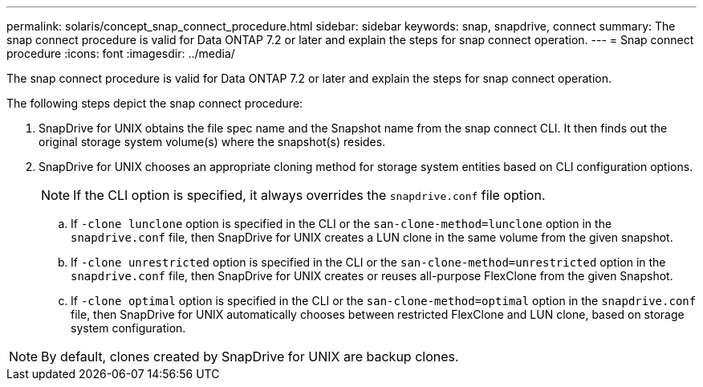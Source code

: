 ---
permalink: solaris/concept_snap_connect_procedure.html
sidebar: sidebar
keywords: snap, snapdrive, connect
summary: The snap connect procedure is valid for Data ONTAP 7.2 or later and explain the steps for snap connect operation.
---
= Snap connect procedure
:icons: font
:imagesdir: ../media/

[.lead]
The snap connect procedure is valid for Data ONTAP 7.2 or later and explain the steps for snap connect operation.

The following steps depict the snap connect procedure:

. SnapDrive for UNIX obtains the file spec name and the Snapshot name from the snap connect CLI. It then finds out the original storage system volume(s) where the snapshot(s) resides.
. SnapDrive for UNIX chooses an appropriate cloning method for storage system entities based on CLI configuration options.
+
NOTE: If the CLI option is specified, it always overrides the `snapdrive.conf` file option.

 .. If `-clone lunclone` option is specified in the CLI or the `san-clone-method=lunclone` option in the `snapdrive.conf` file, then SnapDrive for UNIX creates a LUN clone in the same volume from the given snapshot.
 .. If `-clone unrestricted` option is specified in the CLI or the `san-clone-method=unrestricted` option in the `snapdrive.conf` file, then SnapDrive for UNIX creates or reuses all-purpose FlexClone from the given Snapshot.
 .. If `-clone optimal` option is specified in the CLI or the `san-clone-method=optimal` option in the `snapdrive.conf` file, then SnapDrive for UNIX automatically chooses between restricted FlexClone and LUN clone, based on storage system configuration.

NOTE: By default, clones created by SnapDrive for UNIX are backup clones.
